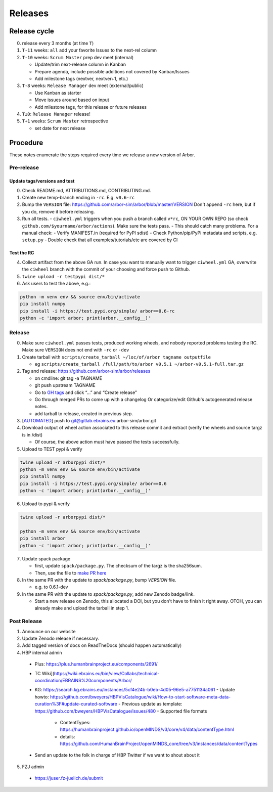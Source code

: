 Releases
********

Release cycle
=============

0. release every 3 months (at time ``T``)
1. ``T-11`` weeks: ``all`` add your favorite Issues to the next-rel column
2. ``T-10`` weeks: ``Scrum Master`` prep dev meet (internal)

   * Update/trim next-release column in Kanban
   * Prepare agenda, include possible additions not covered by Kanban/Issues
   * Add milestone tags (nextver, nextver+1, etc.)
3. ``T-8`` weeks: ``Release Manager`` dev meet (external/public)

   * Use Kanban as starter
   * Move issues around based on input
   * Add milestone tags, for this release or future releases
4. ``T±0``: ``Release Manager`` release!
5. ``T+1`` weeks: ``Scrum Master`` retrospective
   
   * set date for next release

Procedure
=========

These notes enumerate the steps required every time we release a new
version of Arbor.

Pre-release
-----------

Update tags/versions and test
~~~~~~~~~~~~~~~~~~~~~~~~~~~~~

0. Check README.md, ATTRIBUTIONS.md, CONTRIBUTING.md.
1. Create new temp-branch ending in ``-rc``. E.g. ``v0.6-rc``
2. Bump the ``VERSION`` file:
   https://github.com/arbor-sim/arbor/blob/master/VERSION
   Don't append ``-rc`` here, but if you do, remove it before releasing.
3. Run all tests.
   - ``ciwheel.yml`` triggers when you push a branch called ``v*rc``, ON YOUR OWN REPO (so check ``github.com/$yourname/arbor/actions``). Make sure the tests pass.
   - This should catch many problems. For a manual check:
   - Verify MANIFEST.in (required for PyPI sdist)
   - Check Python/pip/PyPi metadata and scripts, e.g. ``setup.py``
   - Double check that all examples/tutorials/etc are covered by CI

Test the RC
~~~~~~~~~~~

4. Collect artifact from the above GA run.
   In case you want to manually want to trigger ``ciwheel.yml`` GA, overwrite the ``ciwheel`` branch with the commit of your choosing and force push to Github.
5. ``twine upload -r testpypi dist/*``
6. Ask users to test the above, e.g.:

.. code-block:: bash

   python -m venv env && source env/bin/activate
   pip install numpy
   pip install -i https://test.pypi.org/simple/ arbor==0.6-rc
   python -c 'import arbor; print(arbor.__config__)'

Release
-------

0. Make sure ``ciwheel.yml`` passes tests, produced working wheels, and nobody reported problems testing the RC.
   Make sure ``VERSION`` does not end with ``-rc`` or ``-dev``

1. Create tarball with
   ``scripts/create_tarball ~/loc/of/arbor tagname outputfile``

   -  eg ``scripts/create_tarball /full/path/to/arbor v0.5.1 ~/arbor-v0.5.1-full.tar.gz``

2. Tag and release: https://github.com/arbor-sim/arbor/releases

   -  on cmdline: git tag -a TAGNAME
   -  git push upstream TAGNAME
   -  Go to `GH tags`_ and click “…” and “Create release”
   -  Go through merged PRs to come up with a changelog
      Or categorize/edit Github's autogenerated release notes.
   - add tarball to release, created in previous step.

3. [`AUTOMATED`_] push to git@gitlab.ebrains.eu:arbor-sim/arbor.git

4. Download output of wheel action associated to this release commit and extract (verify the wheels and
   source targz is in /dist)

   - Of course, the above action must have passed the tests successfully.

5. Upload to TEST pypi & verify

.. code-block:: bash

   twine upload -r arborpypi dist/*
   python -m venv env && source env/bin/activate
   pip install numpy
   pip install -i https://test.pypi.org/simple/ arbor==0.6
   python -c 'import arbor; print(arbor.__config__)'

6. Upload to pypi & verify

.. code-block:: bash

   twine upload -r arborpypi dist/*

   python -m venv env && source env/bin/activate
   pip install arbor
   python -c 'import arbor; print(arbor.__config__)'

7. Update spack package

   -  first, update ``spack/package.py``. The checksum of the targz is the sha256sum.
   -  Then, use the file to `make PR here <https://github.com/spack/spack/blob/develop/var/spack/repos/builtin/packages/arbor/package.py>`_

8. In the same PR with the update to `spack/package.py`, bump `VERSION` file.

   - e.g. to 0.6.1-dev

9. In the same PR with the update to `spack/package.py`, add new Zenodo badge/link.

   - Start a new release on Zenodo, this allocated a DOI, but you don't have to finish it right away.
     OTOH, you can already make and upload the tarball in step 1.

Post Release
------------

1. Announce on our website
2. Update Zenodo release if necessary.
3. Add tagged version of docs on ReadTheDocs (should happen automatically)
4. HBP internal admin

  - Plus: https://plus.humanbrainproject.eu/components/2691/
  - TC Wiki](https://wiki.ebrains.eu/bin/view/Collabs/technical-coordination/EBRAINS%20components/Arbor/
  - KG: https://search.kg.ebrains.eu/instances/5cf4e24b-b0eb-4d05-96e5-a7751134a061
    - Update howto: https://github.com/bweyers/HBPVisCatalogue/wiki/How-to-start-software-meta-data-curation%3F#update-curated-software
    - Previous update as template: https://github.com/bweyers/HBPVisCatalogue/issues/480
    - Supported file formats
      - ContentTypes: https://humanbrainproject.github.io/openMINDS/v3/core/v4/data/contentType.html
      - details: https://github.com/HumanBrainProject/openMINDS_core/tree/v3/instances/data/contentTypes
  - Send an update to the folk in charge of HBP Twitter if we want to shout about it

5. FZJ admin

  - https://juser.fz-juelich.de/submit

.. _GH tags: https://github.com/arbor-sim/arbor/tags
.. _AUTOMATED: https://github.com/arbor-sim/arbor/blob/master/.github/workflows/ebrains.yml 
